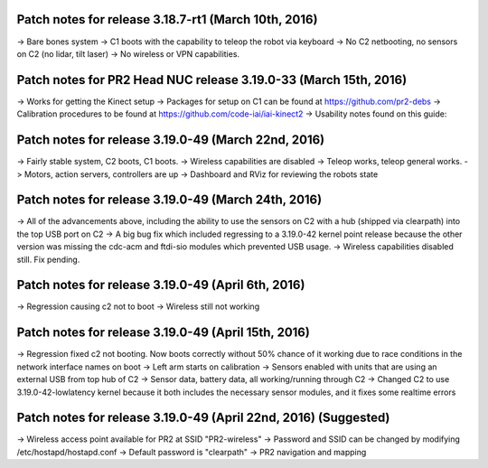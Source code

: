 Patch notes for release 3.18.7-rt1 (March 10th, 2016)
======================================================

-> Bare bones system
-> C1 boots with the capability to teleop the robot via keyboard
-> No C2 netbooting, no sensors on C2 (no lidar, tilt laser)
-> No wireless or VPN capabilities. 

Patch notes for PR2 Head NUC release 3.19.0-33 (March 15th, 2016)
===================================================================

-> Works for getting the Kinect setup
-> Packages for setup on C1 can be found at https://github.com/pr2-debs
-> Calibration procedures to be found at https://github.com/code-iai/iai-kinect2
-> Usability notes found on this guide:


Patch notes for release 3.19.0-49 (March 22nd, 2016)
========================================================

-> Fairly stable system, C2 boots, C1 boots.
-> Wireless capabilities are disabled
-> Teleop works, teleop general works.
-> Motors, action servers, controllers are up
-> Dashboard and RViz for reviewing the robots state


Patch notes for release 3.19.0-49 (March 24th, 2016)
==================================================================

-> All of the advancements above, including the ability to use
the sensors on C2 with a hub (shipped via clearpath) into the top USB port on C2
-> A big bug fix which included regressing to a 3.19.0-42 kernel point release because the other version
was missing the cdc-acm and ftdi-sio modules which prevented USB usage.
-> Wireless capabilities disabled still. Fix pending.

Patch notes for release 3.19.0-49 (April 6th, 2016) 
==================================================================
-> Regression causing c2 not to boot
-> Wireless still not working

Patch notes for release 3.19.0-49 (April 15th, 2016) 
==================================================================
-> Regression fixed c2 not booting. Now boots correctly without 50% chance of it working due to race conditions in the network interface names on boot
-> Left arm starts on calibration
-> Sensors enabled with units that are using an external USB from top hub of C2
-> Sensor data, battery data, all working/running through C2
-> Changed C2 to use 3.19.0-42-lowlatency kernel because it both includes the necessary sensor modules, and it fixes some realtime errors


Patch notes for release 3.19.0-49 (April 22nd, 2016) (Suggested)
=================================================================
-> Wireless access point available for PR2 at SSID "PR2-wireless"
-> Password and SSID can be changed by modifying /etc/hostapd/hostapd.conf
-> Default password is "clearpath"
-> PR2 navigation and mapping
